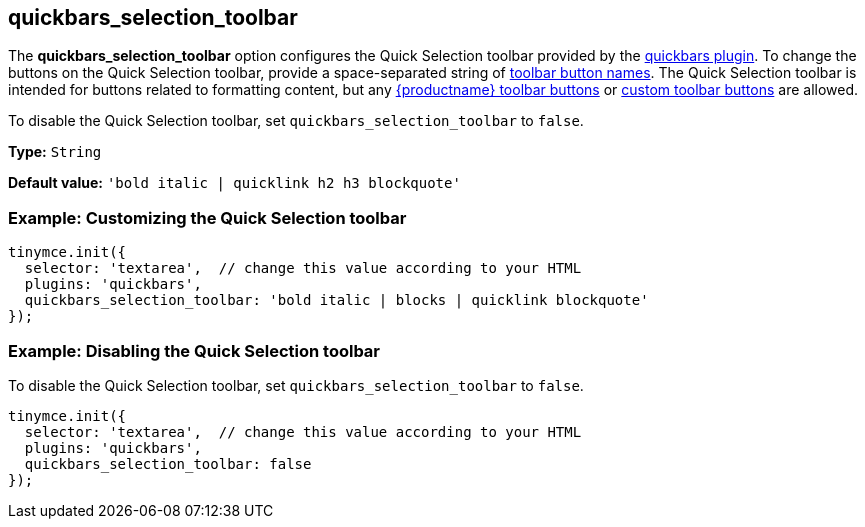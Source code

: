[[quickbars_selection_toolbar]]
== quickbars_selection_toolbar

The *quickbars_selection_toolbar* option configures the Quick Selection toolbar provided by the xref:quickbars.adoc[quickbars plugin]. To change the buttons on the Quick Selection toolbar, provide a space-separated string of xref:available-toolbar-buttons.adoc[toolbar button names]. The Quick Selection toolbar is intended for buttons related to formatting content, but any xref:available-toolbar-buttons.adoc[{productname} toolbar buttons] or xref:custom-toolbarbuttons.adoc[custom toolbar buttons] are allowed.

To disable the Quick Selection toolbar, set `+quickbars_selection_toolbar+` to `+false+`.

*Type:* `+String+`

*Default value:* `+'bold italic | quicklink h2 h3 blockquote'+`

=== Example: Customizing the Quick Selection toolbar

[source,js]
----
tinymce.init({
  selector: 'textarea',  // change this value according to your HTML
  plugins: 'quickbars',
  quickbars_selection_toolbar: 'bold italic | blocks | quicklink blockquote'
});
----

=== Example: Disabling the Quick Selection toolbar

To disable the Quick Selection toolbar, set `+quickbars_selection_toolbar+` to `+false+`.

[source,js]
----
tinymce.init({
  selector: 'textarea',  // change this value according to your HTML
  plugins: 'quickbars',
  quickbars_selection_toolbar: false
});
----
